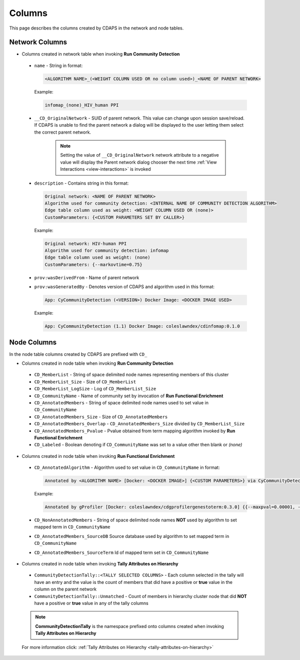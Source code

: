 .. _columns:


Columns
=======

This page describes the columns created by CDAPS in the network and
node tables.

Network Columns
---------------

* Columns created in network table when invoking **Run Community Detection**

 .. image:: images/columns/networkcolumns.png
   :class: with-border with-shadow

 * ``name`` - String in format:

   .. code-block::

     <ALGORITHM NAME>_(<WEIGHT COLUMN USED OR no column used>)_<NAME OF PARENT NETWORK>

   Example:

   .. code-block::

     infomap_(none)_HIV_human PPI

 * ``__CD_OriginalNetwork`` - SUID of parent network. This value can
   change upon session save/reload. If CDAPS is unable to find the
   parent network a dialog will be displayed to the user letting
   them select the correct parent network.

	.. note::

	   Setting the value of ``__CD_OriginalNetwork`` network attribute to a negative value will display the Parent network dialog chooser the next time :ref:`View Interactions <view-interactions>` is invoked

 * ``description`` - Contains string in this format:

   .. code-block::

     Original network: <NAME OF PARENT NETWORK>
     Algorithm used for community detection: <INTERNAL NAME OF COMMUNITY DETECTION ALGORITHM>
     Edge table column used as weight: <WEIGHT COLUMN USED OR (none)>
     CustomParameters: {<CUSTOM PARAMETERS SET BY CALLER>}

   Example:

   .. code-block::

     Original network: HIV-human PPI
     Algorithm used for community detection: infomap
     Edge table column used as weight: (none)
     CustomParameters: {--markovtime=0.75}

 * ``prov:wasDerivedFrom`` - Name of parent network

 * ``prov:wasGeneratedBy`` - Denotes version of CDAPS and algorithm used in this format:

   .. code-block::

     App: CyCommunityDetection (<VERSION>) Docker Image: <DOCKER IMAGE USED>

   Example:

   .. code-block::

    App: CyCommunityDetection (1.1) Docker Image: coleslawndex/cdinfomap:0.1.0

Node Columns
------------

In the node table columns created by CDAPS are
prefixed with ``CD_``

* Columns created in node table when invoking **Run Community Detection**

 .. image:: images/columns/cdetectnodecolumns.png
   :class: with-border with-shadow

 * ``CD_MemberList`` - String of space delimited node names representing members of this cluster

 * ``CD_MemberList_Size`` - Size of ``CD_MemberList``

 * ``CD_MemberList_LogSize`` - Log of ``CD_MemberList_Size``

 * ``CD_CommunityName`` - Name of community set by invocation of **Run Functional Enrichment**

 * ``CD_AnnotatedMembers`` - String of space delimited node names used to set value in ``CD_CommunityName``

 * ``CD_AnnotatedMembers_Size`` - Size of ``CD_AnnotatedMembers``

 * ``CD_AnnotatedMembers_Overlap`` - ``CD_AnnotatedMembers_Size`` divided by ``CD_MemberList_Size``

 * ``CD_AnnotatedMembers_Pvalue`` - Pvalue obtained from term mapping algorithm invoked
   by **Run Functional Enrichment**

 * ``CD_Labeled`` - Boolean denoting if ``CD_CommunityName`` was set
   to a value other then blank or `(none)`

* Columns created in node table when invoking **Run Functional Enrichment**

 .. image:: images/columns/enrichnodecolumns.png
   :class: with-border with-shadow

 * ``CD_AnnotatedAlgorithm`` - Algorithm used to set value in ``CD_CommunityName`` in format:

   .. code-block::

     Annotated by <ALGORITHM NAME> [Docker: <DOCKER IMAGE>] {<CUSTOM PARAMETERS>} via CyCommunityDetection Cytoscape App (<VERSION>)

   Example:

   .. code-block::

     Annotated by gProfiler [Docker: coleslawndex/cdgprofilergenestoterm:0.3.0] {{--maxpval=0.00001, --minoverlap=0.05, --maxgenelistsize=5000}} via CyCommunityDetection Cytoscape App (1.1)

 * ``CD_NonAnnotatedMembers`` - String of space delimited node names **NOT** used by algorithm to set mapped term in ``CD_CommunityName``

 * ``CD_AnnotatedMembers_SourceDB`` Source database used by algorithm to set mapped term in ``CD_CommunityName``

 * ``CD_AnnotatedMembers_SourceTerm`` Id of mapped term set in ``CD_CommunityName``

* Columns created in node table when invoking **Tally Attributes on Hierarchy**

 .. image:: images/columns/resultingtallycols.png
   :class: with-border with-shadow

 * ``CommunityDetectionTally::<TALLY SELECTED COLUMNS>`` - Each column selected in the tally will have an entry and the value is the count of members that did have a positive or **true** value in the column on the parent network

 * ``CommunityDetectionTally::Unmatched`` - Count of members in hierarchy cluster node that did **NOT** have a positive or **true** value in any of the tally columns

 .. note::

    **CommunityDetectionTally** is the namespace prefixed onto columns created when invoking **Tally Attributes on Hierarchy**

 For more information click: :ref:`Tally Attributes on Hierarchy <tally-attributes-on-hierarchy>`